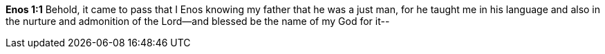 *Enos 1:1* Behold, it came to pass that I Enos knowing my father that he was a just man, for he taught me in his language and also in the nurture and admonition of the Lord--and blessed be the name of my God for it--

